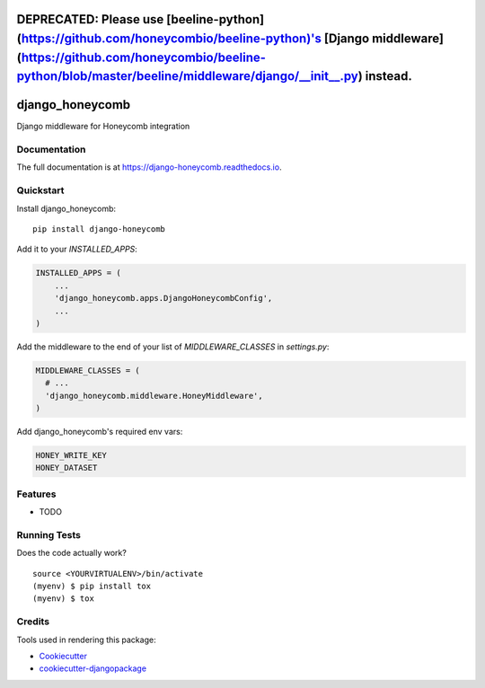 =============================
DEPRECATED: Please use [beeline-python](https://github.com/honeycombio/beeline-python)'s [Django middleware](https://github.com/honeycombio/beeline-python/blob/master/beeline/middleware/django/__init__.py) instead.
=============================

=============================
django_honeycomb
=============================

.. image:: https://badge.fury.io/py/django-honeycomb.svg
    :target: https://badge.fury.io/py/django-honeycomb

.. image:: https://travis-ci.org/zoidbergwill/django-honeycomb.svg?branch=master
    :target: https://travis-ci.org/zoidbergwill/django-honeycomb

.. image:: https://codecov.io/gh/zoidbergwill/django-honeycomb/branch/master/graph/badge.svg
    :target: https://codecov.io/gh/zoidbergwill/django-honeycomb

Django middleware for Honeycomb integration

Documentation
-------------

The full documentation is at https://django-honeycomb.readthedocs.io.

Quickstart
----------

Install django_honeycomb::

    pip install django-honeycomb

Add it to your `INSTALLED_APPS`:

.. code-block:: python

    INSTALLED_APPS = (
        ...
        'django_honeycomb.apps.DjangoHoneycombConfig',
        ...
    )

Add the middleware to the end of your list of `MIDDLEWARE_CLASSES` in `settings.py`:

.. code-block:: python

    MIDDLEWARE_CLASSES = (
      # ...
      'django_honeycomb.middleware.HoneyMiddleware',
    )

Add django_honeycomb's required env vars:

.. code-block:: none

    HONEY_WRITE_KEY
    HONEY_DATASET

Features
--------

* TODO

Running Tests
-------------

Does the code actually work?

::

    source <YOURVIRTUALENV>/bin/activate
    (myenv) $ pip install tox
    (myenv) $ tox

Credits
-------

Tools used in rendering this package:

*  Cookiecutter_
*  `cookiecutter-djangopackage`_

.. _Cookiecutter: https://github.com/audreyr/cookiecutter
.. _`cookiecutter-djangopackage`: https://github.com/pydanny/cookiecutter-djangopackage
